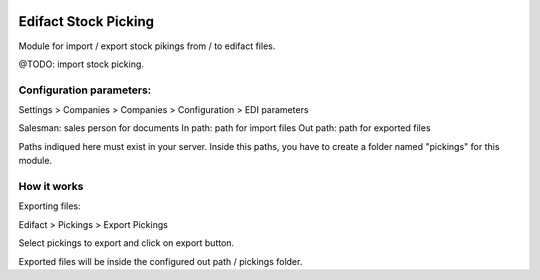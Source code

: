 .. image:: https://img.shields.io/badge/licence-AGPL--3-blue.svg
   :target: http://www.gnu.org/licenses/agpl-3.0-standalone.html
   :alt: License: AGPL-3

=====================
Edifact Stock Picking
=====================

Module for import / export stock pikings from / to edifact files.

@TODO: import stock picking.


Configuration parameters:
=========================

Settings > Companies > Companies > Configuration > EDI parameters

Salesman: sales person for documents
In path: path for import files
Out path: path for exported files

Paths indiqued here must exist in your server.
Inside this paths, you have to create a folder named "pickings" for this module.

How it works
============

Exporting files:

Edifact > Pickings > Export Pickings

Select pickings to export and click on export button.

Exported files will be inside the configured out path / pickings folder.




